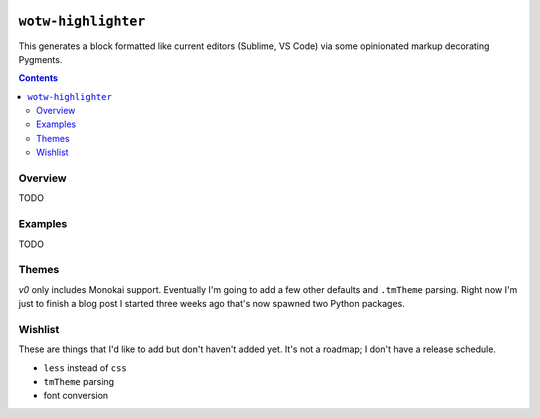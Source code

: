 .. image:: https://badge.fury.io/py/wotw-highlighter.svg
    :target: https://badge.fury.io/py/wotw-highlighter

.. image:: https://travis-ci.org/wizardsoftheweb/wotw-highlighter.svg?branch=master
    :target: https://travis-ci.org/wizardsoftheweb/wotw-highlighter

.. image:: https://coveralls.io/repos/github/wizardsoftheweb/wotw-highlighter/badge.svg?branch=master
    :target: https://coveralls.io/github/wizardsoftheweb/wotw-highlighter?branch=master


``wotw-highlighter``
==================

This generates a block formatted like current editors (Sublime, VS Code) via some opinionated markup decorating Pygments.

.. contents::

Overview
--------
TODO

Examples
--------

TODO

Themes
------

`v0` only includes Monokai support. Eventually I'm going to add a few other defaults and ``.tmTheme`` parsing. Right now I'm just to finish a blog post I started three weeks ago that's now spawned two Python packages.

Wishlist
--------

These are things that I'd like to add but don't haven't added yet. It's not a roadmap; I don't have a release schedule.

* ``less`` instead of ``css``
* ``tmTheme`` parsing
* font conversion
